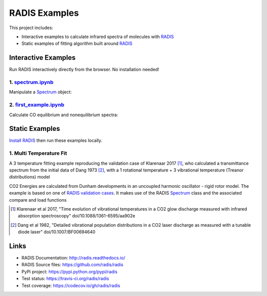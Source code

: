 ==============
RADIS Examples
==============

This project includes:

- Interactive examples to calculate infrared spectra of molecules with `RADIS <http://radis.readthedocs.io/>`__

- Static examples of fitting algorithm built around `RADIS <http://radis.readthedocs.io/>`__

Interactive Examples
--------------------

Run RADIS interactively directly from the browser. No installation needed!

1. `spectrum.ipynb <spectrum.ipynb>`_
~~~~~~~~~~~~~~~~~~~~~~~~~~~~~~~~~~~~

Manipulate a `Spectrum <http://radis.readthedocs.io/en/latest/source/radis.spectrum.spectrum.html#radis.spectrum.spectrum.Spectrum>`_ object:

.. image:: https://mybinder.org/badge.svg 
    :target: https://mybinder.org/v2/gh/radis/radis-examples/master?filepath=spectrum.ipynb
    :alt: Binder

2. `first_example.ipynb <first_example.ipynb>`_
~~~~~~~~~~~~~~~~~~~~~~~~~~~~~~~~~~~~

Calculate CO equilibrium and nonequilibrium spectra:

.. image:: https://mybinder.org/badge.svg 
    :target: https://mybinder.org/v2/gh/radis/radis-examples/master?filepath=first_example.ipynb
    :alt: Binder


Static Examples
---------------

`Install RADIS <https://radis.readthedocs.io/en/latest/install.html#install>`_ 
then run these examples locally. 


1. Multi Temperature Fit
~~~~~~~~~~~~~~~~~~~~~~~~

A 3 temperature fitting example reproducing the validation case of Klarenaar 2017 [1]_, who calculated a transmittance
spectrum from the initial data of Dang 1973 [2]_, with a 1 rotational temperature + 
3 vibrational temperature (Treanor distributions) model 

.. image:: docs/multi-temperature-fit.gif

CO2 Energies are calculated from Dunham developments in an uncoupled harmonic 
oscillator - rigid rotor model. The example is based on one of `RADIS validation cases <https://github.com/radis/radis/tree/master/radis/test/validation>`_. 
It makes use of the RADIS `Spectrum <http://radis.readthedocs.io/en/latest/#the-spectrum-class>`_
class and the associated compare and load functions

.. [1] Klarenaar et al 2017, "Time evolution of vibrational temperatures in a CO2 glow 
       discharge measured with infrared absorption spectroscopy" doi/10.1088/1361-6595/aa902e

.. [2] Dang et al 1982, "Detailed vibrational population distributions in a CO2 laser 
        discharge as measured with a tunable diode laser" doi/10.1007/BF00694640


Links
-----

- RADIS Documentation: http://radis.readthedocs.io/
- RADIS Source files: https://github.com/radis/radis
- PyPi project: https://pypi.python.org/pypi/radis
- Test status: https://travis-ci.org/radis/radis
- Test coverage: https://codecov.io/gh/radis/radis


